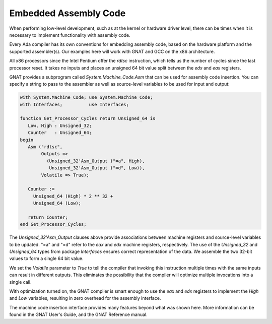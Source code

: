 Embedded Assembly Code
======================

When performing low-level development, such as at the kernel or hardware driver level, there can be times when it is necessary to implement functionality with assembly code.

Every Ada compiler has its own conventions for embedding assembly code, based on the hardware platform and the supported assembler(s). Our examples here will work with GNAT and GCC on the x86 architecture.

All x86 processors since the Intel Pentium offer the *rdtsc* instruction, which tells us the number of cycles since the last processor reset. It takes no inputs and places an unsigned 64 bit value split between the *edx* and *eax* registers.

GNAT provides a subprogram called *System.Machine_Code.Asm* that can be used for assembly code insertion. You can specify a string to pass to the assembler as well as source-level variables to be used for input and output:

.. code-block:: ada

   with System.Machine_Code; use System.Machine_Code;
   with Interfaces;          use Interfaces;

   function Get_Processor_Cycles return Unsigned_64 is
      Low, High : Unsigned_32;
      Counter   : Unsigned_64;
   begin
      Asm ("rdtsc",
           Outputs =>
             (Unsigned_32'Asm_Output ("=a", High),
              Unsigned_32'Asm_Output ("=d", Low)),
           Volatile => True);

      Counter :=
        Unsigned_64 (High) * 2 ** 32 +
        Unsigned_64 (Low);

      return Counter;
   end Get_Processor_Cycles;

The *Unsigned_32'Asm_Output* clauses above provide associations between machine registers and source-level variables to be updated. "=a" and "=d" refer to the *eax* and *edx* machine registers, respectively. The use of the *Unsigned_32* and *Unsigned_64* types from package *Interfaces* ensures correct representation of the data. We assemble the two 32-bit values to form a single 64 bit value.

We set the *Volatile* parameter to *True* to tell the compiler that invoking this instruction multiple times with the same inputs can result in different outputs. This eliminates the possibility that the compiler will optimize multiple invocations into a single call.

With optimization turned on, the GNAT compiler is smart enough to use the *eax* and *edx* registers to implement the *High* and *Low* variables, resulting in zero overhead for the assembly interface.

The machine code insertion interface provides many features beyond what was shown here. More information can be found in the GNAT User's Guide, and the GNAT Reference manual.
